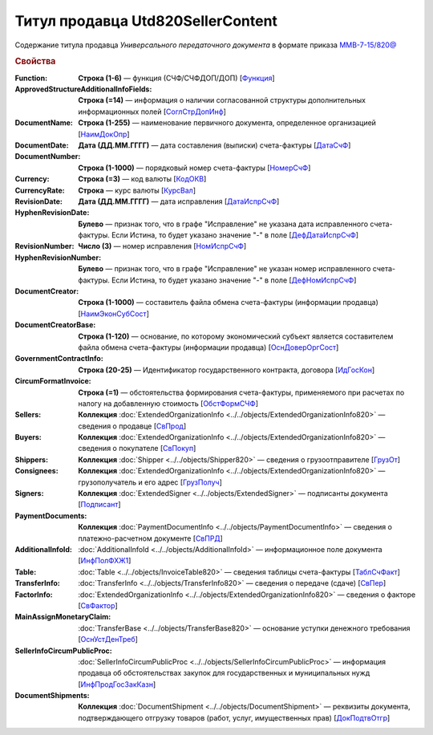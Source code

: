 
Титул продавца Utd820SellerContent
==================================

Содержание титула продавца *Универсального передаточного документа* в формате приказа `ММВ-7-15/820@ <https://normativ.kontur.ru/document?moduleId=1&documentId=328588#h344>`_

.. rubric:: Свойства

:Function:
  **Строка (1-6)** — функция (СЧФ/СЧФДОП/ДОП) [`Функция <https://normativ.kontur.ru/document?moduleId=1&documentId=328588&rangeId=239646>`_]

:ApprovedStructureAdditionalInfoFields:
  **Строка (=14)** — информация о наличии согласованной структуры дополнительных информационных полей [`СоглСтрДопИнф <https://normativ.kontur.ru/document?moduleId=1&documentId=328588&rangeId=239649>`_]

:DocumentName:
  **Строка (1-255)** — наименование первичного документа, определенное организацией [`НаимДокОпр <https://normativ.kontur.ru/document?moduleId=1&documentId=328588&rangeId=239648>`_]

:DocumentDate:
  **Дата (ДД.ММ.ГГГГ)** — дата составления (выписки) счета-фактуры [`ДатаСчФ <https://normativ.kontur.ru/document?moduleId=1&documentId=328588&rangeId=239651>`_]

:DocumentNumber:
  **Строка (1-1000)** — порядковый номер счета-фактуры [`НомерСчФ <https://normativ.kontur.ru/document?moduleId=1&documentId=328588&rangeId=239652>`_]

:Currency:
  **Строка (=3)** — код валюты [`КодОКВ <https://normativ.kontur.ru/document?moduleId=1&documentId=328588&rangeId=239653>`_]

:CurrencyRate:
  **Строка** — курс валюты [`КурсВал <https://normativ.kontur.ru/document?moduleId=1&documentId=328588&rangeId=239655>`_]

:RevisionDate:
  **Дата (ДД.ММ.ГГГГ)** — дата исправления [`ДатаИспрСчФ <https://normativ.kontur.ru/document?moduleId=1&documentId=328588&rangeId=239656>`_]

:HyphenRevisionDate:
  **Булево** — признак того, что в графе "Исправление" не указана дата исправленного счета-фактуры. Если Истина, то будет указано значение "-" в поле [`ДефДатаИспрСчФ <https://normativ.kontur.ru/document?moduleId=1&documentId=328588&rangeId=318899>`_]

:RevisionNumber:
  **Число (3)** — номер исправления [`НомИспрСчФ <https://normativ.kontur.ru/document?moduleId=1&documentId=328588&rangeId=239657>`_]

:HyphenRevisionNumber:
  **Булево** — признак того, что в графе "Исправление" не указан номер исправленного счета-фактуры. Если Истина, то будет указано значение "-" в поле [`ДефНомИспрСчФ <https://normativ.kontur.ru/document?moduleId=1&documentId=328588&rangeId=318900>`_]

:DocumentCreator:
  **Строка (1-1000)** — составитель файла обмена счета-фактуры (информации продавца) [`НаимЭконСубСост <https://normativ.kontur.ru/document?moduleId=1&documentId=328588&rangeId=239658>`_]

:DocumentCreatorBase:
  **Строка (1-120)** — основание, по которому экономический субъект является составителем файла обмена счета-фактуры (информации продавца) [`ОснДоверОргСост <https://normativ.kontur.ru/document?moduleId=1&documentId=328588&rangeId=239659>`_]

:GovernmentContractInfo:
  **Строка (20-25)** — Идентификатор государственного контракта, договора [`ИдГосКон <https://normativ.kontur.ru/document?moduleId=1&documentId=328588&rangeId=239660>`_]

:CircumFormatInvoice:
  **Строка (=1)** — обстоятельства формирования счета-фактуры, применяемого при расчетах по налогу на добавленную стоимость [`ОбстФормСЧФ <https://normativ.kontur.ru/document?moduleId=1&documentId=328588&rangeId=239661>`_]

:Sellers:
  **Коллекция** :doc:`ExtendedOrganizationInfo <../../objects/ExtendedOrganizationInfo820>` — сведения о продавце [`СвПрод <https://normativ.kontur.ru/document?moduleId=1&documentId=328588&rangeId=239664>`_]

:Buyers:
  **Коллекция** :doc:`ExtendedOrganizationInfo <../../objects/ExtendedOrganizationInfo820>` — сведения о покупателе [`СвПокуп <https://normativ.kontur.ru/document?moduleId=1&documentId=328588&rangeId=239665>`_]

:Shippers:
  **Коллекция** :doc:`Shipper <../../objects/Shipper820>` — сведения о грузоотправителе [`ГрузОт <https://normativ.kontur.ru/document?moduleId=1&documentId=328588&rangeId=239666>`_]

:Consignees:
  **Коллекция** :doc:`ExtendedOrganizationInfo <../../objects/ExtendedOrganizationInfo820>` — грузополучатель и его адрес [`ГрузПолуч <https://normativ.kontur.ru/document?moduleId=1&documentId=328588&rangeId=239667>`_]

:Signers:
  **Коллекция** :doc:`ExtendedSigner <../../objects/ExtendedSigner>` — подписанты документа [`Подписант <https://normativ.kontur.ru/document?moduleId=1&documentId=328588&rangeId=239668>`_]

:PaymentDocuments:
  **Коллекция** :doc:`PaymentDocumentInfo <../../objects/PaymentDocumentInfo>` — сведения о платежно-расчетном документе [`СвПРД <https://normativ.kontur.ru/document?moduleId=1&documentId=328588&rangeId=239669>`_]

:AdditionalInfoId:
  :doc:`AdditionalInfoId <../../objects/AdditionalInfoId>` — информационное поле документа [`ИнфПолФХЖ1 <https://normativ.kontur.ru/document?moduleId=1&documentId=328588&rangeId=239671>`_]

:Table:
  :doc:`Table <../../objects/InvoiceTable820>` — сведения таблицы счета-фактуры  [`ТаблСчФакт <https://normativ.kontur.ru/document?moduleId=1&documentId=328588&rangeId=239676>`_]

:TransferInfo:
  :doc:`TransferInfo <../../objects/TransferInfo820>` — сведения о передаче (сдаче) [`СвПер <https://normativ.kontur.ru/document?moduleId=1&documentId=328588&rangeId=239677>`_]

:FactorInfo:
  :doc:`ExtendedOrganizationInfo <../../objects/ExtendedOrganizationInfo820>` — сведения о факторе [`СвФактор <https://normativ.kontur.ru/document?moduleId=1&documentId=328588&rangeId=239678>`_]

:MainAssignMonetaryClaim:
  :doc:`TransferBase <../../objects/TransferBase820>` — основание уступки денежного требования [`ОснУстДенТреб <https://normativ.kontur.ru/document?moduleId=1&documentId=328588&rangeId=239679>`_]

:SellerInfoCircumPublicProc:
  :doc:`SellerInfoCircumPublicProc <../../objects/SellerInfoCircumPublicProc>` — информация продавца об обстоятельствах закупок для государственных и муниципальных нужд [`ИнфПродГосЗакКазн <https://normativ.kontur.ru/document?moduleId=1&documentId=328588&rangeId=239681>`_]

:DocumentShipments:
  **Коллекция** :doc:`DocumentShipment <../../objects/DocumentShipment>` — реквизиты документа, подтверждающего отгрузку товаров (работ, услуг, имущественных прав) [`ДокПодтвОтгр <https://normativ.kontur.ru/document?moduleId=1&documentId=328588&rangeId=239682>`_]
